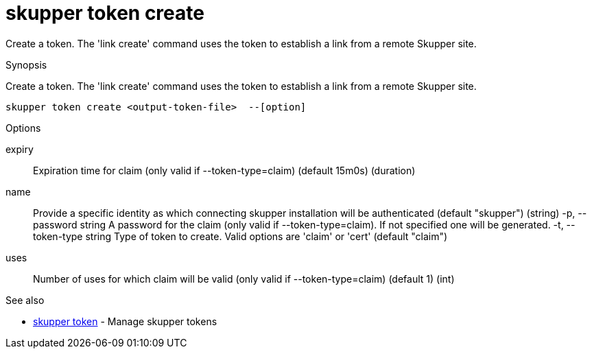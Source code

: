 = skupper token create

Create a token.
The 'link create' command uses the token to establish a link from a remote Skupper site.

.Synopsis

Create a token.
The 'link create' command uses the token to establish a link from a remote Skupper site.


 skupper token create <output-token-file>  --[option]



.Options


expiry:: 
Expiration time for claim (only valid if --token-type=claim) (default 15m0s)
 (duration)
// 
name:: 
Provide a specific identity as which connecting skupper installation will be authenticated (default "skupper")
 (string)
  -p, --password string     A password for the claim (only valid if --token-type=claim). If not specified one will be generated.
  -t, --token-type string   Type of token to create. Valid options are 'claim' or 'cert' (default "claim")
uses:: 
Number of uses for which claim will be valid (only valid if --token-type=claim) (default 1)
 (int)


.Options inherited from parent commands


// 
// 
// 


.See also

* xref:skupper_token.adoc[skupper token]	 - Manage skupper tokens


// = Auto generated by spf13/cobra on 6-Oct-2022
